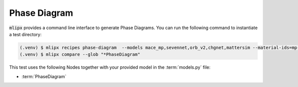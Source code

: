 Phase Diagram
=============

:code:`mlipx` provides a command line interface to generate Phase Diagrams.
You can run the following command to instantiate a test directory:

.. code-block:: console

   (.venv) $ mlipx recipes phase-diagram  --models mace_mp,sevennet,orb_v2,chgnet,mattersim --material-ids=mp-30084 --repro
   (.venv) $ mlipx compare --glob "*PhaseDiagram"


.. jupyter-execute::
   :hide-code:

   from mlipx.doc_utils import get_plots

   plots = get_plots("*PhaseDiagram", "../../mlipx-hub/phase_diagram/")
   plots["mace_mp_0-phase-diagram"].show()
   plots["orb_v2_0-phase-diagram"].show()
   plots["sevennet_0-phase-diagram"].show()
   plots["chgnet_0-phase-diagram"].show()
   plots["mattersim_0-phase-diagram"].show()


This test uses the following Nodes together with your provided model in the :term:`models.py` file:

* :term:`PhaseDiagram`

.. dropdown:: Content of :code:`main.py`

   .. literalinclude:: ../../../mlipx-hub/phase_diagram/main.py
      :language: Python


.. dropdown:: Content of :code:`models.py`

   .. literalinclude:: ../../../mlipx-hub/phase_diagram/models.py
      :language: Python
